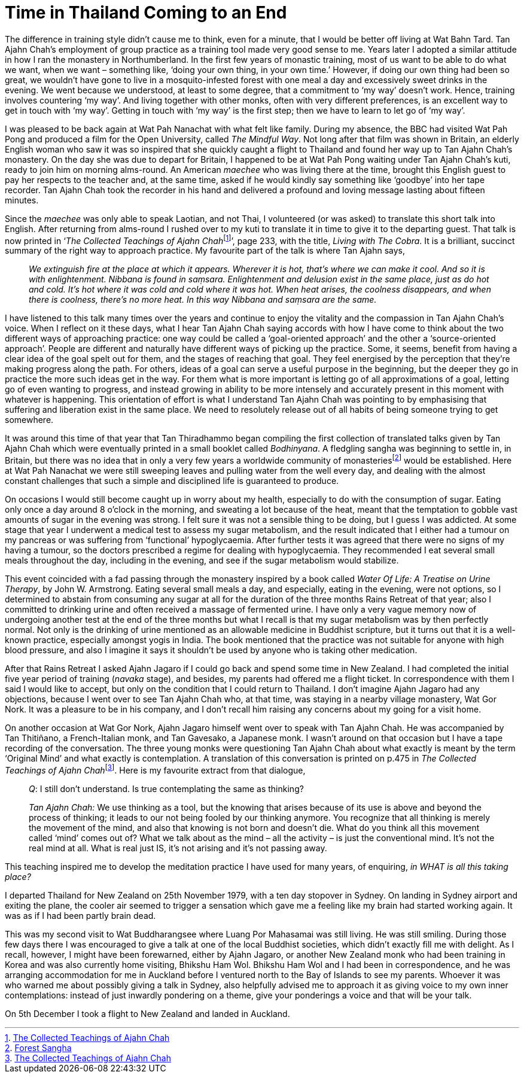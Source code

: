 = Time in Thailand Coming to an End

The difference in training style didn’t cause me to think, even for a
minute, that I would be better off living at Wat Bahn Tard. Tan Ajahn
Chah’s employment of group practice as a training tool made very good
sense to me. Years later I adopted a similar attitude in how I ran the
monastery in Northumberland. In the first few years of monastic
training, most of us want to be able to do what we want, when we want –
something like, ‘doing your own thing, in your own time.’ However, if
doing our own thing had been so great, we wouldn’t have gone to live in
a mosquito-infested forest with one meal a day and excessively sweet
drinks in the evening. We went because we understood, at least to some
degree, that a commitment to ‘my way’ doesn’t work. Hence, training
involves countering ‘my way’. And living together with other monks,
often with very different preferences, is an excellent way to get in
touch with ‘my way’. Getting in touch with ‘my way’ is the first step;
then we have to learn to let go of ‘my way’.

I was pleased to be back again at Wat Pah Nanachat with what felt like
family. During my absence, the BBC had visited Wat Pah Pong and produced
a film for the Open University, called _The Mindful Way_. Not long after
that film was shown in Britain, an elderly English woman who saw it was
so inspired that she quickly caught a flight to Thailand and found her
way up to Tan Ajahn Chah’s monastery. On the day she was due to depart
for Britain, I happened to be at Wat Pah Pong waiting under Tan Ajahn
Chah’s kuti, ready to join him on morning alms-round. An American
_maechee_ who was living there at the time, brought this English guest
to pay her respects to the teacher and, at the same time, asked if he
would kindly say something like ‘goodbye’ into her tape recorder. Tan
Ajahn Chah took the recorder in his hand and delivered a profound and
loving message lasting about fifteen minutes.

Since the _maechee_ was only able to speak Laotian, and not Thai, I
volunteered (or was asked) to translate this short talk into English.
After returning from alms-round I rushed over to my kuti to translate it
in time to give it to the departing guest. That talk is now printed in
‘__The Collected Teachings of Ajahn Chah__footnote:[link:https://forestsangha.org/teachings/books/the-collected-teachings-of-ajahn-chah-single-volume?language=English[The Collected Teachings of Ajahn Chah]]’, page 233, with the title, _Living with The Cobra_. It is a
brilliant, succinct summary of the right way to approach practice. My
favourite part of the talk is where Tan Ajahn says,

[quote, role=quote-plain]
____
_We extinguish fire at the place at which it appears.
Wherever it is hot, that’s where we can make it cool. And so it is with
enlightenment. __Nibbana__ is found in __saṃsara__. Enlightenment and
delusion exist in the same place, just as do hot and cold. It’s hot
where it was cold and cold where it was hot. When heat arises, the
coolness disappears, and when there is coolness, there’s no more heat.
In this way __Nibbana__ and __saṃsara__ are the same._
____

I have listened to this talk many times over the years and continue to
enjoy the vitality and the compassion in Tan Ajahn Chah’s voice. When I
reflect on it these days, what I hear Tan Ajahn Chah saying accords with
how I have come to think about the two different ways of approaching
practice: one way could be called a ‘goal-oriented approach’ and the
other a ‘source-oriented approach’. People are different and naturally
have different ways of picking up the practice. Some, it seems, benefit
from having a clear idea of the goal spelt out for them, and the stages
of reaching that goal. They feel energised by the perception that
they’re making progress along the path. For others, ideas of a goal can
serve a useful purpose in the beginning, but the deeper they go in
practice the more such ideas get in the way. For them what is more
important is letting go of all approximations of a goal, letting go of
even wanting to progress, and instead growing in ability to be more
intensely and accurately present in this moment with whatever is
happening. This orientation of effort is what I understand Tan Ajahn
Chah was pointing to by emphasising that suffering and liberation exist
in the same place. We need to resolutely release out of all habits of
being someone trying to get somewhere.

It was around this time of that year that Tan Thiradhammo began compiling
the first collection of translated talks given by Tan Ajahn Chah which
were eventually printed in a small booklet called _Bodhinyana_. A
fledgling sangha was beginning to settle in, in Britain, but there was
no idea that in only a very few years a worldwide community of
monasteriesfootnote:[link:https://forestsangha.org/community/monasteries[Forest Sangha]] would be established. Here
at Wat Pah Nanachat we were still sweeping leaves and pulling water from
the well every day, and dealing with the almost constant challenges that
such a simple and disciplined life is guaranteed to produce.

On occasions I would still become caught up in worry about my health,
especially to do with the consumption of sugar. Eating only once a day
around 8 o’clock in the morning, and sweating a lot because of the heat,
meant that the temptation to gobble vast amounts of sugar in the evening
was strong. I felt sure it was not a sensible thing to be doing, but I
guess I was addicted. At some stage that year I underwent a medical test
to assess my sugar metabolism, and the result indicated that I either
had a tumour on my pancreas or was suffering from ‘functional’
hypoglycaemia. After further tests it was agreed that there were no
signs of my having a tumour, so the doctors prescribed a regime for
dealing with hypoglycaemia. They recommended I eat several small meals
throughout the day, including in the evening, and see if the sugar
metabolism would stabilize.

This event coincided with a fad passing through the monastery inspired
by a book called _Water Of Life: A Treatise on Urine Therapy_, by John
W. Armstrong. Eating several small meals a day, and especially, eating
in the evening, were not options, so I determined to abstain from
consuming any sugar at all for the duration of the three months Rains
Retreat of that year; also I committed to drinking urine and often
received a massage of fermented urine. I have only a very vague memory
now of undergoing another test at the end of the three months but what I
recall is that my sugar metabolism was by then perfectly normal. Not
only is the drinking of urine mentioned as an allowable medicine in
Buddhist scripture, but it turns out that it is a well-known practice,
especially amongst yogis in India. The book mentioned that the practice
was not suitable for anyone with high blood pressure, and also I imagine
it says it shouldn’t be used by anyone who is taking other medication.

After that Rains Retreat I asked Ajahn Jagaro if I could go back and
spend some time in New Zealand. I had completed the initial five year
period of training (_navaka_ stage), and besides, my parents had offered
me a flight ticket. In correspondence with them I said I would like to
accept, but only on the condition that I could return to Thailand. I
don’t imagine Ajahn Jagaro had any objections, because I went over to
see Tan Ajahn Chah who, at that time, was staying in a nearby village
monastery, Wat Gor Nork. It was a pleasure to be in his company, and I
don’t recall him raising any concerns about my going for a visit home.

On another occasion at Wat Gor Nork, Ajahn Jagaro himself went over to
speak with Tan Ajahn Chah. He was accompanied by Tan Thitiñano, a
French-Italian monk, and Tan Gavesako, a Japanese monk. I wasn’t around
on that occasion but I have a tape recording of the conversation. The
three young monks were questioning Tan Ajahn Chah about what exactly is
meant by the term ‘Original Mind’ and what exactly is contemplation. A
translation of this conversation is printed on p.475 in __The Collected
Teachings of Ajahn Chah__footnote:[link:https://forestsangha.org/teachings/books/the-collected-teachings-of-ajahn-chah-single-volume?language=English[The Collected Teachings of Ajahn Chah]]. Here is my
favourite extract from that dialogue,

[quote, role=quote-plain]
____
__Q__: I still don’t understand. Is true contemplating
the same as thinking?

__Tan Ajahn Chah:__ We use thinking as a tool, but the knowing that arises
because of its use is above and beyond the process of thinking; it leads
to our not being fooled by our thinking anymore. You recognize that all
thinking is merely the movement of the mind, and also that knowing is
not born and doesn’t die. What do you think all this movement called
‘mind’ comes out of? What we talk about as the mind – all the activity –
is just the conventional mind. It’s not the real mind at all. What is
real just IS, it’s not arising and it’s not passing away.
____

This teaching inspired me to develop the meditation practice I have used
for many years, of enquiring, _in WHAT is all this taking place?_

I departed Thailand for New Zealand on 25th November 1979, with a ten
day stopover in Sydney. On landing in Sydney airport and exiting the
plane, the cooler air seemed to trigger a sensation which gave me a
feeling like my brain had started working again. It was as if I had been
partly brain dead.

This was my second visit to Wat Buddharangsee where Luang Por Mahasamai
was still living. He was still smiling. During those few days there I
was encouraged to give a talk at one of the local Buddhist societies,
which didn’t exactly fill me with delight. As I recall, however, I might
have been forewarned, either by Ajahn Jagaro, or another New Zealand
monk who had been training in Korea and was also currently home
visiting, Bhikshu Ham Wol. Bhikshu Ham Wol and I had been in
correspondence, and he was arranging accommodation for me in Auckland
before I ventured north to the Bay of Islands to see my parents. Whoever
it was who warned me about possibly giving a talk in Sydney, also
helpfully advised me to approach it as giving voice to my own inner
contemplations: instead of just inwardly pondering on a theme, give your
ponderings a voice and that will be your talk.

On 5th December I took a flight to New Zealand and landed in Auckland.
